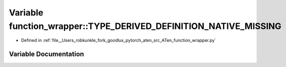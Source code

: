 .. _variable_function_wrapper__TYPE_DERIVED_DEFINITION_NATIVE_MISSING:

Variable function_wrapper::TYPE_DERIVED_DEFINITION_NATIVE_MISSING
=================================================================

- Defined in :ref:`file__Users_robkunkle_fork_goodlux_pytorch_aten_src_ATen_function_wrapper.py`


Variable Documentation
----------------------


.. doxygenvariable:: function_wrapper::TYPE_DERIVED_DEFINITION_NATIVE_MISSING
